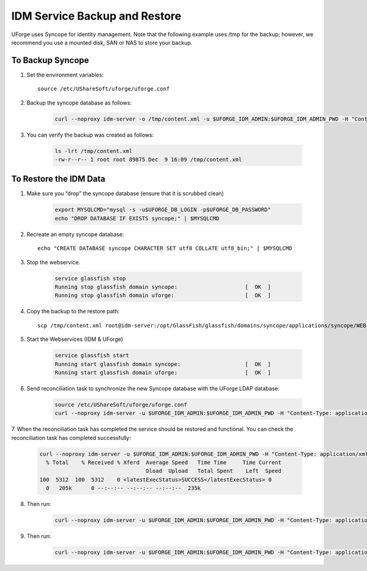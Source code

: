 .. Copyright (c) 2007-2016 UShareSoft, All rights reserved

.. _backup-idm:

IDM Service Backup and Restore
------------------------------

UForge uses Syncope for identity management. Note that the following example uses /tmp for the backup; however, we recommend you use a mounted disk, SAN or NAS to store your backup.

To Backup Syncope
~~~~~~~~~~~~~~~~~

1. Set the environment variables::

	source /etc/UShareSoft/uforge/uforge.conf 

2. Backup the syncope database as follows: 

	.. code-block:: shell

		curl --noproxy idm-server -o /tmp/content.xml -u $UFORGE_IDM_ADMIN:$UFORGE_IDM_ADMIN_PWD -H "Content-Type: application/xml" -X GET http://idm-server:$UFORGE_IDM_PORT/$UFORGE_IDM_BASEURI/configurations/stream -D /tmp/headerscat

3. You can verify the backup was created as follows: 

	.. code-block:: shell

		ls -lrt /tmp/content.xml 
		-rw-r--r-- 1 root root 89875 Dec  9 16:09 /tmp/content.xml 

To Restore the IDM Data
~~~~~~~~~~~~~~~~~~~~~~~

1. Make sure you “drop” the syncope database (ensure that it is scrubbed clean)


	.. code-block:: shell

		export MYSQLCMD="mysql -s -u$UFORGE_DB_LOGIN -p$UFORGE_DB_PASSWORD"
		echo "DROP DATABASE IF EXISTS syncope;" | $MYSQLCMD

2. Recreate an empty syncope database::

	echo "CREATE DATABASE syncope CHARACTER SET utf8 COLLATE utf8_bin;" | $MYSQLCMD

3. Stop the webservice.

	.. code-block:: shell

		service glassfish stop
		Running stop glassfish domain syncope:                     [  OK  ]
		Running stop glassfish domain uforge:                      [  OK  ]

4. Copy the backup to the restore path::

	scp /tmp/content.xml root@idm-server:/opt/GlassFish/glassfish/domains/syncope/applications/syncope/WEB-INF/classes/content.xml

5. Start the Webservices (IDM & UForge)

	.. code-block:: shell

		service glassfish start
		Running start glassfish domain syncope:                    [  OK  ]
		Running start glassfish domain uforge:                     [  OK  ]

6. Send reconciliation task to synchronize the new Syncope database with the UForge LDAP database:

	.. code-block:: shell

		source /etc/UShareSoft/uforge/uforge.conf
		curl --noproxy idm-server -u $UFORGE_IDM_ADMIN:$UFORGE_IDM_ADMIN_PWD -H "Content-Type: application/xml" -X POST http://idm-server:$UFORGE_IDM_PORT/$UFORGE_IDM_BASEURI/tasks/{100}/execute -D /tmp/headers

7. When the reconciliation task has completed the service should be restored and functional.
You can check the reconciliation task has completed successfully:

	.. code-block:: shell

		curl --noproxy idm-server -u $UFORGE_IDM_ADMIN:$UFORGE_IDM_ADMIN_PWD -H "Content-Type: application/xml" -X GET http://idm-server:$UFORGE_IDM_PORT/$UFORGE_IDM_BASEURI/tasks/sync/100 | grep "<latestExecStatus>SUCCESS</latestExecStatus>"
		  % Total    % Received % Xferd  Average Speed   Time Time     Time Current
		                                 Dload  Upload   Total Spent    Left  Speed
		100  5312  100  5312    0 <latestExecStatus>SUCCESS</latestExecStatus> 0
		  0   205k      0 --:--:-- --:--:-- --:--:--  235k

8. Then run:

	.. code-block:: shell

		curl --noproxy idm-server -u $UFORGE_IDM_ADMIN:$UFORGE_IDM_ADMIN_PWD -H "Content-Type: application/xml" -X POST http://idm-server:$UFORGE_IDM_PORT/$UFORGE_IDM_BASEURI/tasks/{250}/execute -D /tmp/headers

9. Then run:

	.. code-block:: shell

		curl --noproxy idm-server -u $UFORGE_IDM_ADMIN:$UFORGE_IDM_ADMIN_PWD -H "Content-Type: application/xml" -X GET http://idm-server:$UFORGE_IDM_PORT/$UFORGE_IDM_BASEURI/tasks/sync/250 | grep "<latestExecStatus>SUCCESS</latestExecStatus>"
